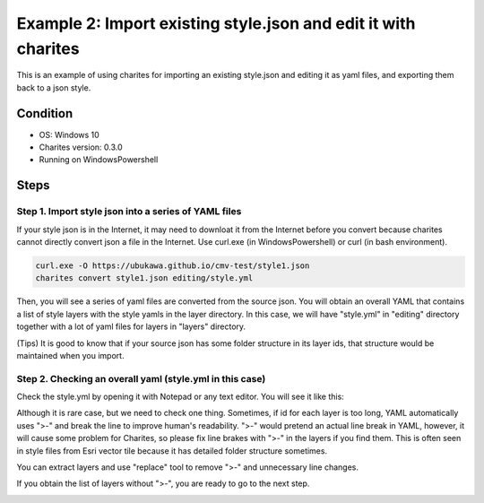 Example 2: Import existing style.json and edit it with charites
===================================================================
This is an example of using charites for importing an existing style.json and editing it as yaml files, and exporting them back to a json style. 

Condition
------------------------
- OS: Windows 10
- Charites version: 0.3.0
- Running on WindowsPowershell


Steps
-----


Step 1. Import style json into a series of YAML files
^^^^^^^^^^^^^^^^^^^^^^^^^^^^^^^^^^^^^^^^^^^^^^^^^^^^^^^^^^^

If your style json is in the Internet, it may need to downloat it from the Internet before you convert because charites cannot directly convert json a file in the Internet. Use curl.exe (in WindowsPowershell) or curl (in bash environment).

.. code-block:: 

    curl.exe -O https://ubukawa.github.io/cmv-test/style1.json
    charites convert style1.json editing/style.yml

Then, you will see a series of yaml files are converted from the source json. You will obtain an overall YAML that contains a list of style layers with the style yamls in the layer directory.  
In this case, we will have "style.yml" in "editing" directory together with a lot of yaml files for layers in "layers" directory.

.. image:: ./img/example02-001.png
   :scale: 75%
   :align: center

.. image:: ./img/example02-002.png
   :scale: 75%
   :align: center

(Tips) It is good to know that if your source json has some folder structure in its layer ids, that structure would be maintained when you import. 

.. image:: ./img/example02-005.png
   :scale: 75%
   :align: center

.. image:: ./img/example02-003.png
   :scale: 75%
   :align: center

.. image:: ./img/example02-004.png
   :scale: 75%
   :align: center

Step 2. Checking an overall yaml (style.yml in this case)
^^^^^^^^^^^^^^^^^^^^^^^^^^^^^^^^^^^^^^^^^^^^^^^^^^^^^^^^^^^
Check the style.yml by opening it with Notepad or any text editor. You will see it like this:

.. image:: ./img/example02-006.png
   :scale: 75%
   :align: center

Although it is rare case, but we need to check one thing. Sometimes, if id for each layer is too long, YAML automatically uses ">-" and break the line to improve human's readability. ">-" would pretend an actual line break in YAML, however, it will cause some problem for Charites, so please fix line brakes with ">-" in the layers if you find them.
This is often seen in style files from Esri vector tile because it has detailed folder structure sometimes.

.. image:: ./img/example02-007.png
   :scale: 75%
   :align: center

.. image:: ./img/example02-008.png
   :scale: 75%
   :align: center

You can extract layers and use "replace" tool to remove ">-" and unnecessary line changes.

.. image:: ./img/example02-009.png
   :scale: 75%
   :align: center

.. image:: ./img/example02-010.png
   :scale: 75%
   :align: center

If you obtain the list of layers without ">-", you are ready to go to the next step.

.. image:: ./img/example02-011.png
   :scale: 75%
   :align: center


